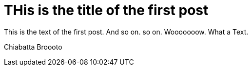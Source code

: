 = THis is the title of the first post


This is the text of the first post. And so on. so on.
Wooooooow. What a Text.

Chiabatta
Broooto